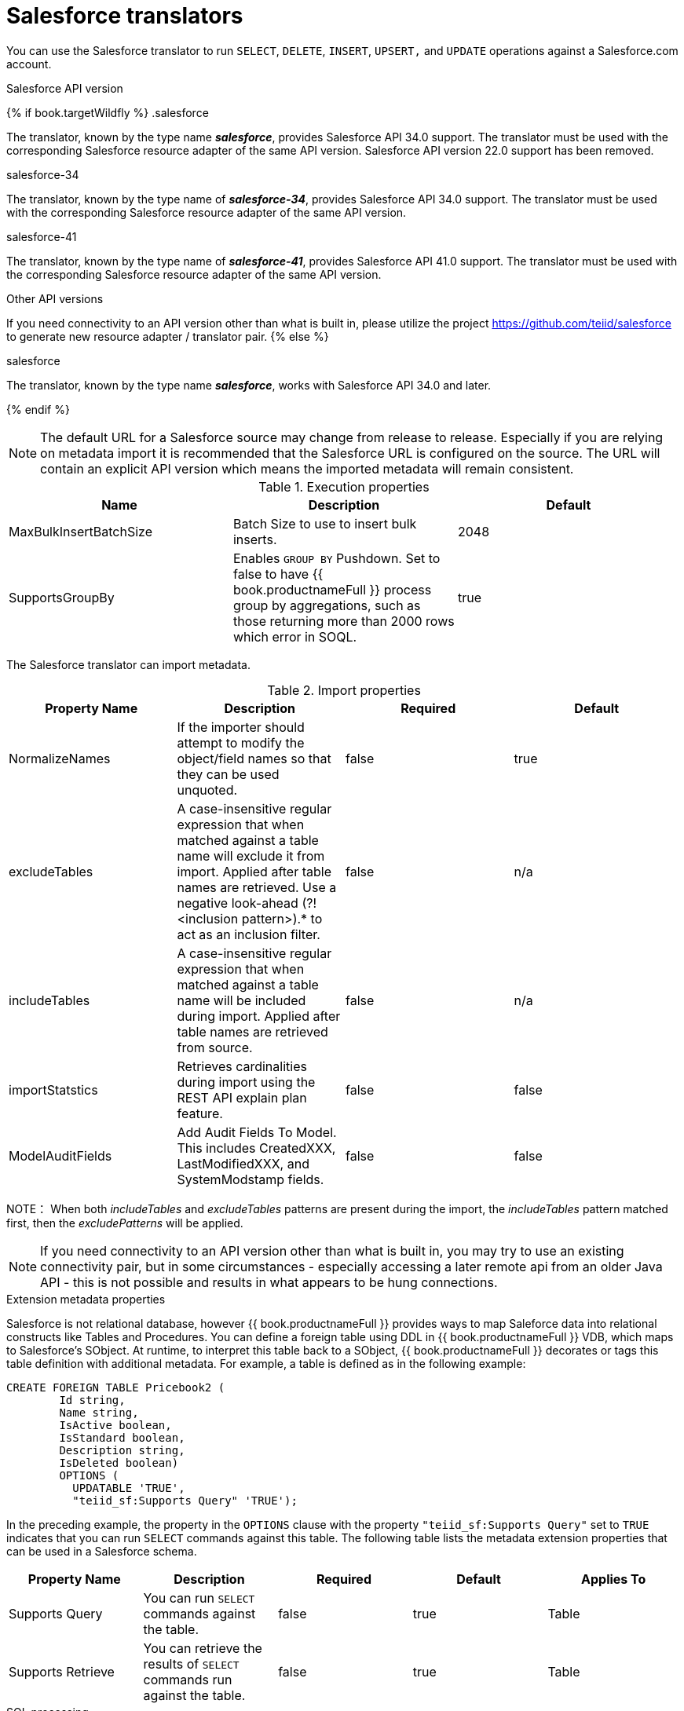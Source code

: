 // Module included in the following assemblies:
// as_translators.adoc
[id="salesforce-translator"]
= Salesforce translators

You can use the Salesforce translator to run `SELECT`, `DELETE`, `INSERT`, `UPSERT,` and `UPDATE` operations against a Salesforce.com account.

.Salesforce API version 

{% if book.targetWildfly %}
.salesforce

The translator, known by the type name *_salesforce_*, provides Salesforce API 34.0 support. The translator must be used 
with the corresponding Salesforce resource adapter of the same API version. Salesforce API version 22.0 support has been removed.

.salesforce-34

The translator, known by the type name of *_salesforce-34_*, provides Salesforce API 34.0 support. The translator 
must be used with the corresponding Salesforce resource adapter of the same API version.

.salesforce-41

The translator, known by the type name of *_salesforce-41_*, provides Salesforce API 41.0 support. The translator 
must be used with the corresponding Salesforce resource adapter of the same API version.

.Other API versions

If you need connectivity to an API version other than what is built in, please utilize the 
project https://github.com/teiid/salesforce[https://github.com/teiid/salesforce] to generate new resource adapter / translator pair.
{% else %}

.salesforce

The translator, known by the type name *_salesforce_*, works with Salesforce API 34.0 and later.

{% endif %}

NOTE: The default URL for a Salesforce source may change from release to release.  Especially if you are relying on metadata import it is recommended that the Salesforce URL is configured on the source.  The URL will contain an explicit API version which means the imported metadata will remain consistent.

.Execution properties

|===
|Name |Description |Default

|MaxBulkInsertBatchSize
|Batch Size to use to insert bulk inserts.
|2048

|SupportsGroupBy
|Enables `GROUP BY` Pushdown. Set to false to have {{ book.productnameFull }} process group by aggregations, 
such as those returning more than 2000 rows which error in SOQL.
|true
|===

The Salesforce translator can import metadata.

.Import properties

|===
|Property Name |Description |Required |Default

|NormalizeNames
|If the importer should attempt to modify the object/field names so that they can be used unquoted.
|false
|true

|excludeTables
|A case-insensitive regular expression that when matched against a table name will exclude it from import. 
Applied after table names are retrieved. Use a negative look-ahead (?!<inclusion pattern>).* to act as an inclusion filter.
|false
|n/a

|includeTables
|A case-insensitive regular expression that when matched against a table name will be included during import. 
Applied after table names are retrieved from source.
|false
|n/a

|importStatstics
|Retrieves cardinalities during import using the REST API explain plan feature.
|false
|false

|ModelAuditFields
|Add Audit Fields To Model.  This includes CreatedXXX, LastModifiedXXX, and SystemModstamp fields.
|false
|false
|===

NOTE： When both _includeTables_ and _excludeTables_ patterns are present during the import, 
the _includeTables_ pattern matched first, then the _excludePatterns_ will be applied.

NOTE: If you need connectivity to an API version other than what is built in, you may 
try to use an existing connectivity pair, but in some circumstances - especially 
accessing a later remote api from an older Java API - this is not possible and results 
in what appears to be hung connections. 

.Extension metadata properties
Salesforce is not relational database, however {{ book.productnameFull }} provides ways to map Saleforce data into relational constructs like Tables and Procedures. 
You can define a foreign table using DDL in {{ book.productnameFull }} VDB, which maps to Salesforce's SObject. 
At runtime, to interpret this table back to a SObject, {{ book.productnameFull }} decorates or tags this table definition with additional metadata. 
For example, a table is defined as in the following example:

[source,sql]
----
CREATE FOREIGN TABLE Pricebook2 (
	Id string, 
	Name string, 
	IsActive boolean, 
	IsStandard boolean, 
	Description string, 
	IsDeleted boolean) 
	OPTIONS (
	  UPDATABLE 'TRUE', 
	  "teiid_sf:Supports Query" 'TRUE');
----

In the preceding example, the property in the `OPTIONS` clause with the property `"teiid_sf:Supports Query"` set to `TRUE` indicates that 
you can run `SELECT` commands against this table. The following table lists the metadata extension properties that can be used in a Salesforce schema.

|===
|Property Name |Description |Required |Default| Applies To

|Supports Query
|You can run `SELECT` commands against the table.
|false
|true
|Table

|Supports Retrieve
|You can retrieve the results of `SELECT` commands run against the table.
|false
|true
|Table

|===


.SQL processing

Salesforce does not provide the same set of functionality as a relational database. 
For example, Salesforce does not support arbitrary joins between tables. 
However, working in combination with the {{ book.productnameFull }} Query Planner, 
the Salesforce connector can use nearly all of the SQL syntax capabilities in {{ book.productnameFull }}.
The Salesforce Connector executes SQL commands by "pushing down" the command to Salesforce 
whenever possible, depending on the available capabilities. {{ book.productnameFull }} will automatically 
provide additional database functionality when the Salesforce Connector does not explicitly enable use of a given SQL construct. 
In cases where certain SQL capabilities cannot be pushed down to Salesforce, {{ book.productnameFull }} will push down the capabilities that it can, 
and fetch a set of data from Salesforce. Then, {{ book.productnameFull }} will evaluate the additional capabilities, 
creating a subset of the original data set. 
Finally, {{ book.productnameFull }} will pass the result to the client.

If you issue queries with a `GROUP BY` clause, and you receive a Salesforce error that indicates that `queryMore` is not supported, 
you can either add limits, or set the execution property `SupportsGroupBy` to `false`.

[source,sql]
----
SELECT array_agg(Reports) FROM Supervisor where Division = 'customer support';
----

Neither Salesforce, nor the Salesforce Connector support the `array_agg()` scalar. 
however, both are compatible with the `CompareCriteriaEquals` query, so the connector transforms the query that it receives into this query to Salesforce.

[source,sql]
----
SELECT Reports FROM Supervisor where Division = 'customer support';
----

The array_agg() function will be applied by the {{ book.productnameFull }} Query Engine to the result set returned by the connector.

In some cases, multiple calls to the Salesforce application will be made to process the SQL that is passed to the connector.

[source,sql]
----
DELETE From Case WHERE Status = 'Closed';
----

The API in Salesforce to delete objects can delete by object ID only. In order to accomplish this, 
the Salesforce connector will first execute a query to get the IDs of the correct objects, and then delete those objects. 
So the above DELETE command will result in the following two commands.

[source,sql]
----
SELECT ID From Case WHERE Status = 'Closed';
DELETE From Case where ID IN (<result of query>);
----

NOTE： The Salesforce API DELETE call is not expressed in SQL, but the above is an equivalent SQL expression.

It’s useful to be aware of incompatible capabilities, in order to avoid fetching large data sets from Salesforce and making you queries as performant as possible. 
For information about the SQL constructs that you can push down to Salesforce, see xref:compatible-sql-capabilities[].

.Selecting from multi-select picklists

A multi-select picklist is a field type in Salesforce that can contain multiple values in a single field. 
Query criteria operators for fields of this type in SOQL are limited to EQ, NE, includes and excludes. 
For the Salesforce documentation about how to select from multi-select picklists, 
see http://www.salesforce.com/us/developer/docs/soql_sosl/Content/sforce_api_calls_soql_querying_multiselect_picklists.htm[Querying Multi-select Picklists]

{{ book.productnameFull }} SQL does not support the includes or excludes operators, but the Salesforce 
connector provides user-defined function definitions for these operators that provide equivalent functionality for fields of type multi-select. 
The definition for the functions is:

[source,sql]
----
boolean includes(Column column, String param)
boolean excludes(Column column, String param)
----

For example, take a single multi-select picklist column called Status that contains all of these values.

* current
* working
* critical

For that column, all of the below are valid queries:

[source,sql]
----
SELECT * FROM Issue WHERE true = includes (Status, 'current, working' );
SELECT * FROM Issue WHERE true = excludes (Status, 'current, working' );
SELECT * FROM Issue WHERE true = includes (Status, 'current;working, critical' );
----

EQ and NE criteria will pass to Salesforce as supplied. For example, these queries will not be modified by the connector.

[source,sql]
----
SELECT * FROM Issue WHERE Status = 'current';
SELECT * FROM Issue WHERE Status = 'current;critical';
SELECT * FROM Issue WHERE Status != 'current;working';
----

.Selecting all objects

You can use the Salesforce connector to call the `queryAll` operation from the Salesforce API. 
The `queryAll` operation is equivalent to the query operation with the exception that it returns data about all current and deletedobjects in the system.

The connector determines if it will call the query or `queryAll` operation via reference to the `isDeleted` property 
present on each Salesforce object, and modeled as a column on each table generated by the importer. 
By default this value is set to `false` when the model is generated and thus the connector calls query. 
Users are free to change the value in the model to `true`, changing the default behavior of the connector to be `queryAll`.

The behavior is different if `isDeleted` is used as a parameter in the query. 
If the `isDeleted` column is used as a parameter in the query, and the value is `true`, then the connector calls `queryAll`.

[source,sql]
----
select * from Contact where isDeleted = true;
----

If the `isDeleted` column is used as a parameter in the query, and the value is `false`, then the connector that performs the default behavior will call the query.

[source,sql]
----
select * from Contact where isDeleted = false;
----

.Selecting updated objects

If the option is selected when importing metadata from Salesforce, a GetUpdated procedure is generated in the model with the following structure:

[source,sql]
----
GetUpdated (ObjectName IN string,
    StartDate IN datetime,
    EndDate IN datetime,
    LatestDateCovered OUT datetime)
returns
    ID string
----

See the description of the http://www.salesforce.com/us/developer/docs/api/Content/sforce_api_calls_getupdated.htm[GetUpdated] 
operation in the Salesforce documentation for usage details.

.Selecting deleted objects

If the option is selected when importing metadata from Salesforce, a GetDeleted procedure is generated in the model with the following structure:

[source,sql]
----
GetDeleted (ObjectName IN string,
    StartDate IN datetime,
    EndDate IN datetime,
    EarliestDateAvailable OUT datetime,
    LatestDateCovered OUT datetime)
returns
    ID string,
    DeletedDate datetime
----

See the description of the http://www.salesforce.com/us/developer/docs/api/Content/sforce_api_calls_getdeleted.htm[GetDeleted] 
operation in the Salesforce documentation for usage details.

.Relationship queries

Unlike a relational database, Salesforce does not support join operations, but it does have support for queries that include 
parent-to-child or child-to-parent relationships between objects. These are termed Relationship Queries. 
You can run Relationship Queries in the SalesForce connector through Outer Join syntax.

[source,sql]
----
SELECT Account.name, Contact.Name from Contact LEFT OUTER JOIN Account
on Contact.Accountid = Account.id
----

This query shows the correct syntax to query a SalesForce model with to produce a relationship query from child to parent. 
It resolves to the following query to SalesForce.

[source,sql]
----
SELECT Contact.Account.Name, Contact.Name FROM Contact
----

[source,sql]
----
select Contact.Name, Account.Name from Account Left outer Join Contact
on Contact.Accountid = Account.id
----

This query shows the correct syntax to query a SalesForce model with to produce a relationship query from 
parent to child. It resolves to the following query to SalesForce.

[source,sql]
----
SELECT Account.Name, (SELECT Contact.Name FROM
Account.Contacts) FROM Account
----

See the description of the http://www.salesforce.com/us/developer/docs/api/index_Left.htm#StartTopic=Content/sforce_api_calls_soql_relationships.htm[Relationship Queries] 
operation in the SalesForce documentation for limitations.

.Bulk insert queries

You can also use bulk insert statements in the SalesForce translator by using JDBC batch semantics or SELECT INTO semantics. 
The batch size is determined by the execution property _MaxBulkInsertBatchSize_, which can be overridden in the vdb file. 
The default value of the batch is 2048. The bulk insert feature uses the async REST based API exposed by Salesforce for execution for better performance.

.Bulk selects

When querying tables with more than 10,000,000 records, or if experiencing timeouts with just result batching, 
{{ book.productnameFull }} can issue queries to Salesforce using the bulk API. 
When using a bulk select, primary key (PK) chunking is enabled if it is compatible with the query.

The use of the bulk api requires a source hint in the query:

[source,sql]
----
SELECT /*+ sh salesforce:'bulk' */ Name ... FROM Account
----

Where salesforce is the source name of the target source.

The default chunk size of 100,000 records will be used. 

NOTE: This feature is only supported in the Salesforce API version 28 or higher.

[id="compatible-sql-capabilities"]
.Compatible SQL capabilities

You ca use the following SQL capabilities with the Salesforce Connector. 
These SQL constructs will be pushed down to Salesforce.

* SELECT command
* INSERT Command
* UPDATE Command
* DELETE Command
* NotCriteria
* OrCriteria
* CompareCriteriaEquals
* CompareCriteriaOrdered
* IsNullCritiera
* InCriteria
* LikeCriteria - Can be used for String fields only.
* RowLimit
* Basic Aggregates
* OuterJoins with join criteria KEY

.Native Queries

Salesforce procedures may optionally have native queries associated with them. For more information, 
see _Parameterizable native queries_ in {% if book.targetDVProd %}xref:translators{% else %}link:as_translators.adoc{% endif %}[Translators]. 
The operation prefix (select;, insert;, update;, delete; - see below for more) must be present 
in the native-query, but it will not be issued as part of the query to the source.

[source,sql]
.*Example DDL for a Salesforce native procedure*
----
CREATE FOREIGN PROCEDURE proc (arg1 integer, arg2 string) OPTIONS ("teiid_rel:native-query" 'search;SELECT ... complex SOQL ... WHERE col1 = $1 and col2 = $2') 
returns (col1 string, col2 string, col3 timestamp);
----

.Direct query procedure

This feature is turned off by default because of the security risk this exposes to execute any command against the source. 
To enable direct query procedures, set the execution property called `SupportsDirectQueryProcedure` to `true`. For more information, 
see _Override the execution properties_ in {% if book.targetDVProd %}xref:translators{% else %}link:as_translators.adoc{% endif %}[].

TIP: By default the name of the procedure that executes the queries directly is called *native*. For information about how to change the 
default name, see _Override the execution properties_ in {% if book.targetDVProd %}xref:translators{% else %}link:as_translators.adoc{% endif %}[].

The Salesforce translator provides a procedure to execute any ad-hoc SOQL query directly 
against the source without {{ book.productnameFull }} parsing or resolving. Since the metadata of 
this procedure’s results are not known to {{ book.productnameFull }}, they are returned as an object array. 
{% if book.targetDVProd %}xref:arraytable{% else %}link:r_arraytable.adoc{% endif %}[ARRAYTABLE] can be used construct tabular output for consumption by client applications. 
{{ book.productnameFull }} exposes this procedure with a simple query structure as follows:

.Select

[source,sql]
.*Select example*
----
SELECT x.* FROM (call sf_source.native('search;SELECT Account.Id, Account.Type, Account.Name FROM Account')) w,
 ARRAYTABLE(w.tuple COLUMNS "id" string , "type" string, "name" String) AS x
----

from the above code, the "search" keyword followed by a query statement.

NOTE: The SOQL is treated as a parameterized native query so that parameter values may be inserted in the query 
string properly. For more information, see _Parameterizable native queries_ in {% if book.targetDVProd %}xref:translators{% else %}link:as_translators.adoc{% endif %}[Translators]. 
The results returned by search may contain the object Id as the first column value regardless of whether it was selected. 
Also queries that select columns from multiple object types will not be correct.

.Delete

[source,sql]
.*Delete Example*
----
SELECT x.* FROM (call sf_source.native('delete;', 'id1', 'id2')) w,
 ARRAYTABLE(w.tuple COLUMNS "updatecount" integer) AS x
----

form the above code, the "delete;" keyword followed by the ids to delete as varargs.

.Create or update

[source,sql]
.*Create example*
----
SELECT x.* FROM
 (call sf_source.native('create;type=table;attributes=one,two,three', 'one', 2, 3.0)) w,
 ARRAYTABLE(w.tuple COLUMNS "update_count" integer) AS x
----

form the above code, the "create" or "update" keyword must be followed by the following properties. 
Attributes must be matched positionally by the procedure variables - thus in the example attribute two will be set to 2.

|===
|Property Name |Description |Required

|type
|Table Name
|Yes

|attributes
|comma separated list of names of the columns
|no
|===

The values for each attribute is specified as separate argument to the "native" procedure.

Update is similar to create, with one more extra property called "id", which defines identifier for the record.

[source,sql]
.*Update example*
----
SELECT x.* FROM
 (call sf_source.native('update;id=pk;type=table;attributes=one,two,three', 'one', 2, 3.0)) w,
 ARRAYTABLE(w.tuple COLUMNS "update_count" integer) AS x
----

TIP: By default the name of the procedure that executes the queries directly is called native, 
however you can add set an override execution property in the DDL file to change it.

{% if book.targetWildfly %}
.JCA resource adapter

The resource adapter for this translator is provided through Salesforce data sources. For configuration information, see _Salesforce Data Sources_ 
in the http://teiid.github.io/teiid-documents/master/content/admin/Administrators_Guide.html[Administrator's Guide].
{% endif %}
